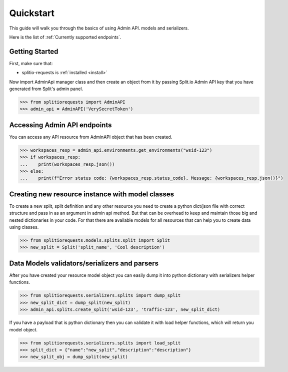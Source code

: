 .. _quick_start:

**********
Quickstart
**********


This guide will walk you through the basics of using Admin API. models and serializers.

Here is the list of :ref:`Currently supported endpoints`.

Getting Started
---------------

First, make sure that:

* splitio-requests is :ref:`installed <install>`

Now import AdminApi manager class and then create an object from it by passing Split.io Admin API key that you have
generated from Split's admin panel.

.. code-block:: python

     >>> from splitiorequests import AdminAPI
     >>> admin_api = AdminAPI('VerySecretToken')

Accessing Admin API endpoints
-----------------------------

You can access any API resource from AdminAPI object that has been created.

.. code-block:: python

     >>> workspaces_resp = admin_api.environments.get_environments("wsid-123")
     >>> if workspaces_resp:
     ...    print(workspaces_resp.json())
     >>> else:
     ...    print(f"Error status code: {workspaces_resp.status_code}, Message: {workspaces_resp.json()}")


Creating new resource instance with model classes
-------------------------------------------------

To create a new split, split definition and any other resource you need to create a python dict/json file with
correct structure and pass in as an argument in admin api method. But that can be overhead to keep and maintain those big and nested dictionaries in your code.
For that there are available models for all resources that can help you to create data using classes.

.. code-block:: python

     >>> from splitiorequests.models.splits.split import Split
     >>> new_split = Split('split_name', 'Cool description')


Data Models validators/serializers and parsers
----------------------------------------------

After you have created your resource model object you can easily dump it into python dictionary with serializers helper functions.

.. code-block:: python

     >>> from splitiorequests.serializers.splits import dump_split
     >>> new_split_dict = dump_split(new_split)
     >>> admin_api.splits.create_split('wsid-123', 'traffic-123', new_split_dict)

If you have a payload that is python dictionary then you can validate it with load helper functions, which will return you model object.

.. code-block:: python

     >>> from splitiorequests.serializers.splits import load_split
     >>> split_dict = {"name":"new_split","description":"description"}
     >>> new_split_obj = dump_split(new_split)
